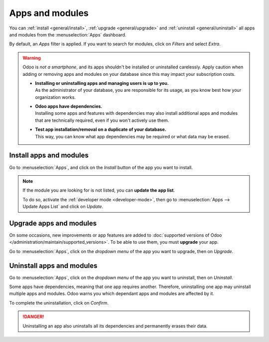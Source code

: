 ================
Apps and modules
================

You can :ref:`install <general/install>`, :ref:`upgrade <general/upgrade>` and :ref:`uninstall
<general/uninstall>` all apps and modules from the :menuselection:`Apps` dashboard.

By default, an *Apps* filter is applied. If you want to search for modules, click on
*Filters* and select *Extra*.

.. image:: apps-search-filter.png
   :align: center
   :alt: Add "Extra" filter in Odoo Apps

.. warning::
   Odoo is *not a smartphone*, and its apps shouldn't be installed or uninstalled carelessly. Apply
   caution when adding or removing apps and modules on your database since this may impact your
   subscription costs.

   - | **Installing or uninstalling apps and managing users is up to you.**
     | As the administrator of your database, you are responsible for its usage, as you know best
       how your organization works.
   - | **Odoo apps have dependencies.**
     | Installing some apps and features with dependencies may also install additional apps and
       modules that are technically required, even if you won't actively use them.
   - | **Test app installation/removal on a duplicate of your database.**
     | This way, you can know what app dependencies may be required or what data may be erased.

.. _general/install:

Install apps and modules
========================

Go to :menuselection:`Apps`, and click on the *Install* button of the app you want to install.

.. note::
   If the module you are looking for is not listed, you can **update the app list**.

   To do so, activate the :ref:`developer mode <developer-mode>`, then go to :menuselection:`Apps
   --> Update Apps List` and click on *Update*.

.. _general/upgrade:

Upgrade apps and modules
========================

On some occasions, new improvements or app features are added to :doc:`supported versions of Odoo
</administration/maintain/supported_versions>`. To be able to use them, you must **upgrade** your app.

Go to :menuselection:`Apps`, click on the *dropdown menu* of the app you want to upgrade, then on
*Upgrade*.

.. _general/uninstall:

Uninstall apps and modules
==========================

Go to :menuselection:`Apps`, click on the *dropdown menu* of the app you want to uninstall, then on
*Uninstall*.

.. image:: uninstall.png
   :align: center

Some apps have dependencies, meaning that one app requires another. Therefore, uninstalling one app
may uninstall multiple apps and modules. Odoo warns you which dependant apps and modules are
affected by it.

.. image:: uninstall_deps.png
   :align: center

To complete the uninstallation, click on *Confirm*.

.. danger::
   Uninstalling an app also uninstalls all its dependencies and permanently erases their data.


